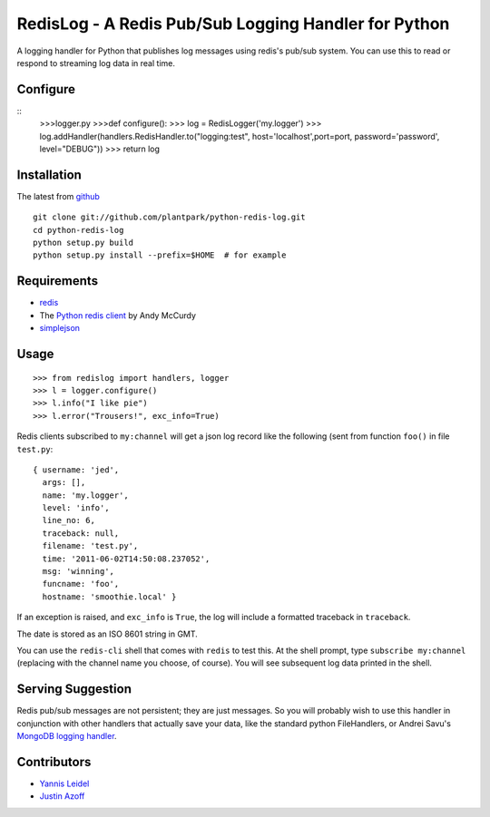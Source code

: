 =====================================================
RedisLog - A Redis Pub/Sub Logging Handler for Python
=====================================================

A logging handler for Python that publishes log messages using redis's 
pub/sub system.  You can use this to read or respond to streaming log
data in real time.

Configure
------------
::
    >>>logger.py
    >>>def configure():
    >>>    log = RedisLogger('my.logger')
    >>>    log.addHandler(handlers.RedisHandler.to("logging:test", host='localhost',port=port, password='password', level="DEBUG"))
    >>>    return log


Installation
------------


The latest from github_ ::

    git clone git://github.com/plantpark/python-redis-log.git
    cd python-redis-log
    python setup.py build
    python setup.py install --prefix=$HOME  # for example

.. _github: https://github.com/jedp/python-redis-log
    
Requirements
------------

- redis_ 
- The `Python redis client`_ by Andy McCurdy
- simplejson_ 

.. _redis: http://redis.io/
.. _Python redis client: https://github.com/andymccurdy/redis-py
.. _simplejson: https://github.com/simplejson/simplejson




Usage
-----

::

    >>> from redislog import handlers, logger
    >>> l = logger.configure()
    >>> l.info("I like pie")
    >>> l.error("Trousers!", exc_info=True)

Redis clients subscribed to ``my:channel`` will get a json log record like the
following (sent from function ``foo()`` in file ``test.py``: ::

    { username: 'jed',
      args: [],
      name: 'my.logger',
      level: 'info',
      line_no: 6,
      traceback: null,
      filename: 'test.py',
      time: '2011-06-02T14:50:08.237052',
      msg: 'winning',
      funcname: 'foo',
      hostname: 'smoothie.local' }

If an exception is raised, and ``exc_info`` is ``True``, the log will include
a formatted traceback in ``traceback``.

The date is stored as an ISO 8601 string in GMT.  

You can use the ``redis-cli`` shell that comes with ``redis`` to test this.  At
the shell prompt, type ``subscribe my:channel`` (replacing with the channel
name you choose, of course).  You will see subsequent log data printed in the
shell.

Serving Suggestion
------------------

Redis pub/sub messages are not persistent; they are just messages.  So you will
probably wish to use this handler in conjunction with other handlers that
actually save your data, like the standard python FileHandlers, or 
Andrei Savu's `MongoDB logging handler`_.

.. _MongoDB logging handler: https://github.com/andreisavu/mongodb-log

Contributors
------------

- `Yannis Leidel`_
- `Justin Azoff`_

.. _Yannis Leidel: https://github.com/jezdez
.. _Justin Azoff: https://github.com/JustinAzoff


